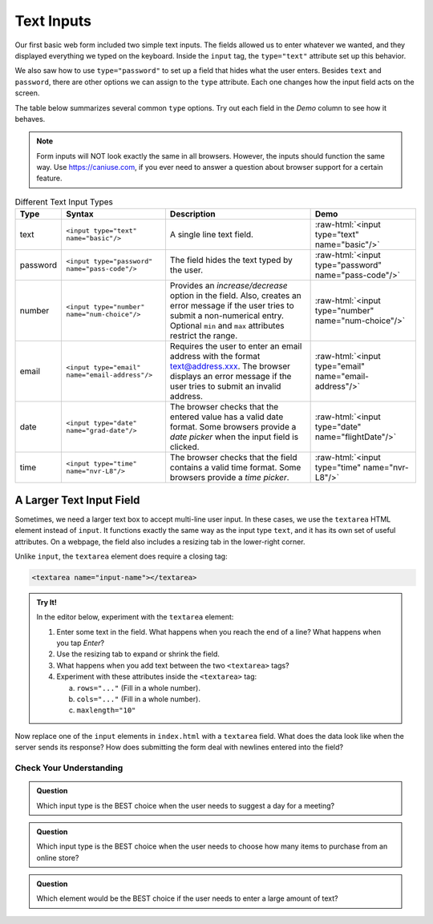 Text Inputs
===========

Our first basic web form included two simple text inputs. The fields allowed us
to enter whatever we wanted, and they displayed everything we typed on the
keyboard. Inside the ``input`` tag, the ``type="text"`` attribute set up this
behavior.

We also saw how to use ``type="password"`` to set up a field that hides what
the user enters. Besides ``text`` and ``password``, there are other options we
can assign to the ``type`` attribute. Each one changes how the input field acts
on the screen.

The table below summarizes several common ``type`` options. Try out each field
in the *Demo* column to see how it behaves.

.. admonition:: Note

   Form inputs will NOT look exactly the same in all browsers. However, the
   inputs should function the same way. Use `<https://caniuse.com>`_, if you
   ever need to answer a question about browser support for a certain feature.

.. role:: raw-html(raw)
   :format: html

.. list-table:: Different Text Input Types
   :header-rows: 1

   * - Type
     - Syntax
     - Description
     - Demo
   * - text
     - ``<input type="text" name="basic"/>``
     - A single line text field.
     - :raw-html:`<input type="text" name="basic"/>`
   * - password
     - ``<input type="password" name="pass-code"/>``
     - The field hides the text typed by the user.
     - :raw-html:`<input type="password" name="pass-code"/>`
   * - number
     - ``<input type="number" name="num-choice"/>``
     - Provides an *increase/decrease* option in the field. Also, creates an
       error message if the user tries to submit a non-numerical entry.
       Optional ``min`` and ``max`` attributes restrict the range.
     - :raw-html:`<input type="number" name="num-choice"/>`
   * - email
     - ``<input type="email" name="email-address"/>``
     - Requires the user to enter an email address with the format text@address.xxx.
       The browser displays an error message if the user tries to submit an
       invalid address.
     - :raw-html:`<input type="email" name="email-address"/>`
   * - date
     - ``<input type="date" name="grad-date"/>``
     - The browser checks that the entered value has a valid date format. Some
       browsers provide a *date picker* when the input field is clicked.
     - :raw-html:`<input type="date" name="flightDate"/>`
   * - time
     - ``<input type="time" name="nvr-L8"/>``
     - The browser checks that the field contains a valid time format. Some
       browsers provide a *time picker*.
     - :raw-html:`<input type="time" name="nvr-L8"/>`

A Larger Text Input Field
^^^^^^^^^^^^^^^^^^^^^^^^^

Sometimes, we need a larger text box to accept multi-line user input. In these
cases, we use the ``textarea`` HTML element instead of ``input``. It functions
exactly the same way as the input type ``text``, and it has its own set of
useful attributes. On a webpage, the field also includes a resizing tab in the
lower-right corner.

Unlike ``input``, the ``textarea`` element does require a closing tag:

.. sourcecode:: html

   <textarea name="input-name"></textarea>

.. admonition:: Try It!

   In the editor below, experiment with the ``textarea`` element:

   #. Enter some text in the field. What happens when you reach the end of a
      line? What happens when you tap *Enter*?
   #. Use the resizing tab to expand or shrink the field.
   #. What happens when you add text between the two ``<textarea>`` tags?
   #. Experiment with these attributes inside the ``<textarea>`` tag:

      a. ``rows="..."`` (Fill in a whole number).
      b. ``cols="..."`` (Fill in a whole number).
      c. ``maxlength="10"``

   .. raw:: html

      <iframe src="https://trinket.io/embed/html/f09baf1ad5" width="100%" height="400" frameborder="1" marginwidth="0" marginheight="0" allowfullscreen></iframe>

Now replace one of the ``input`` elements in ``index.html`` with a ``textarea``
field. What does the data look like when the server sends its response? How
does submitting the form deal with newlines entered into the field?

Check Your Understanding
------------------------

.. admonition:: Question

   Which input type is the BEST choice when the user needs to suggest a day for
   a meeting?

   .. raw:: html

      <ol type="a">
         <li><input type="radio" name="Q1" autocomplete="off" onclick="evaluateMC(name, true)"> <code class="pre">date</code></li>
         <li><input type="radio" name="Q1" autocomplete="off" onclick="evaluateMC(name, false)"> <code class="pre">time</code></li>
         <li><input type="radio" name="Q1" autocomplete="off" onclick="evaluateMC(name, false)"> <code class="pre">text</code></li>
         <li><input type="radio" name="Q1" autocomplete="off" onclick="evaluateMC(name, false)"> <code class="pre">number</code></li>
      </ol>
      <p id="Q1"></p>

.. Answer = a

.. admonition:: Question

   Which input type is the BEST choice when the user needs to choose how many
   items to purchase from an online store?

   .. raw:: html

      <ol type="a">
         <li><input type="radio" name="Q2" autocomplete="off" onclick="evaluateMC(name, false)"> <code class="pre">date</code></li>
         <li><input type="radio" name="Q2" autocomplete="off" onclick="evaluateMC(name, false)"> <code class="pre">time</code></li>
         <li><input type="radio" name="Q2" autocomplete="off" onclick="evaluateMC(name, false)"> <code class="pre">text</code></li>
         <li><input type="radio" name="Q2" autocomplete="off" onclick="evaluateMC(name, true)"> <code class="pre">number</code></li>
      </ol>
      <p id="Q2"></p>

.. Answer = d

.. admonition:: Question

   Which element would be the BEST choice if the user needs to enter a large
   amount of text?

   .. raw:: html

      <ol type="a">
         <li><input type="radio" name="Q3" autocomplete="off" onclick="evaluateMC(name, false)"> <code class="pre">input</code>, with <code class="pre">type="text"</code></li>
         <li><input type="radio" name="Q3" autocomplete="off" onclick="evaluateMC(name, false)"> <code class="pre">input</code>, with <code class="pre">type="paragraph"</code></li>
         <li><input type="radio" name="Q3" autocomplete="off" onclick="evaluateMC(name, true)"> <code class="pre">textarea</code>, with a large number assigned to <code class="pre">cols</code></li>
         <li><input type="radio" name="Q3" autocomplete="off" onclick="evaluateMC(name, false)"> <code class="pre">textarea</code>, with a large number assigned to <code class="pre">rows</code></li>
      </ol>
      <p id="Q3"></p>

.. Answer = c
